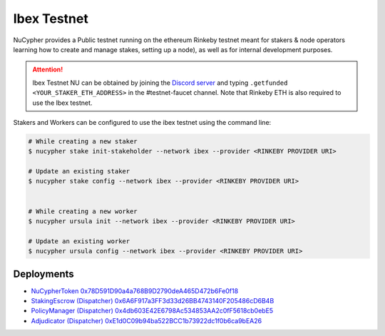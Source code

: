 =============
Ibex Testnet
=============

NuCypher provides a Public testnet running on the ethereum Rinkeby testnet meant for stakers & node operators learning how to
create and manage stakes, setting up a node), as well as for internal development purposes.

.. attention::

    Ibex Testnet NU can be obtained by joining the `Discord server <https://discord.gg/7rmXa3S>`_ and typing
    ``.getfunded <YOUR_STAKER_ETH_ADDRESS>`` in the #testnet-faucet channel. Note that Rinkeby ETH is
    also required to use the Ibex testnet.


Stakers and Workers can be configured to use the ibex testnet using the command line:

.. code::

    # While creating a new staker
    $ nucypher stake init-stakeholder --network ibex --provider <RINKEBY PROVIDER URI>

    # Update an existing staker
    $ nucypher stake config --network ibex --provider <RINKEBY PROVIDER URI>


    # While creating a new worker
    $ nucypher ursula init --network ibex --provider <RINKEBY PROVIDER URI>

    # Update an existing worker
    $ nucypher ursula config --network ibex --provider <RINKEBY PROVIDER URI>


Deployments
-----------

* `NuCypherToken 0x78D591D90a4a768B9D2790deA465D472b6Fe0f18 <https://rinkeby.etherscan.io/address/0x78D591D90a4a768B9D2790deA465D472b6Fe0f18>`_
* `StakingEscrow (Dispatcher) 0x6A6F917a3FF3d33d26BB4743140F205486cD6B4B <https://rinkeby.etherscan.io/address/0x6A6F917a3FF3d33d26BB4743140F205486cD6B4B>`_
* `PolicyManager (Dispatcher) 0x4db603E42E6798Ac534853AA2c0fF5618cb0ebE5 <https://rinkeby.etherscan.io/address/0x4db603E42E6798Ac534853AA2c0fF5618cb0ebE5>`_
* `Adjudicator (Dispatcher) 0xE1d0C09b94ba522BCC1b73922dc1f0b6ca9bEA26 <https://rinkeby.etherscan.io/address/0xE1d0C09b94ba522BCC1b73922dc1f0b6ca9bEA26>`_
